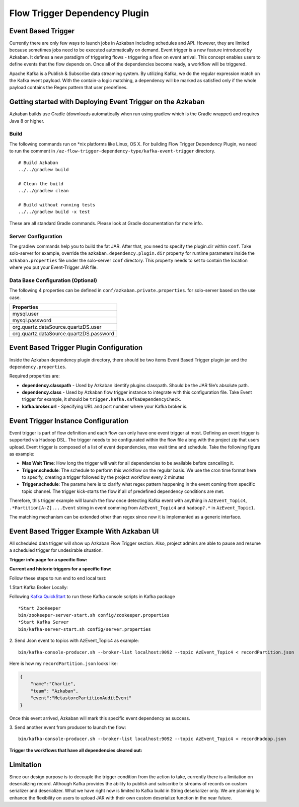 .. _EventBasedTrigger:


Flow Trigger Dependency Plugin
==================================
*****
Event Based Trigger
*****


..
   Todo:: Link to the data trigger documentation if available
Currently there are only few ways to launch jobs in Azkaban including schedules and API. However, they are limited because sometimes jobs need to be executed automatically on demand. Event trigger is a new feature introduced by Azkaban. It defines a new paradigm of triggering flows - triggering a flow on event arrival. This concept enables users to define events that the flow depends on. Once all of the dependencies become ready, a workflow will be triggered. 

Apache Kafka is a Publish & Subscribe data streaming system. By utilizing Kafka, we do the regular expression match on the Kafka event payload. With the contain-a logic matching, a dependency will be marked as satisfied only if the whole payload contains the Regex pattern that user predefines.

*****
Getting started with Deploying Event Trigger on the Azkaban
*****

Azkaban builds use Gradle (downloads automatically when run using gradlew which is the Gradle wrapper) and requires Java 8 or higher.

Build
########
The following commands run on *nix platforms like Linux, OS X. For building Flow Trigger Dependency Plugin, we need to run the comment in ``/az-flow-trigger-dependency-type/kafka-event-trigger`` directory. 
::
  # Build Azkaban
  ../../gradlew build

  # Clean the build
  ../../gradlew clean

  # Build without running tests
  ../../gradlew build -x test

These are all standard Gradle commands. Please look at Gradle documentation for more info.



Server Configuration
########
The gradlew commands help you to build the fat JAR. After that, you need to specify the plugin.dir within ``conf``. Take solo-server for example, override the ``azkaban.dependency.plugin.dir`` property for runtime parameters inside the ``azkaban.properties`` file under the solo-server ``conf`` directory.
This property needs to set to contain the location where you put your Event-Trigger JAR file. 

Data Base Configuration (Optional)
########
The following 4 properties can be defined in ``conf/azkaban.private.properties``. for solo-server based on the use case. 

+-----------------------------------------+
| Properties                              |
+=========================================+
| mysql.user                              |
+-----------------------------------------+
| mysql.password                          |     
+-----------------------------------------+
| org.quartz.dataSource.quartzDS.user     |
+-----------------------------------------+
| org.quartz.dataSource.quartzDS.password |
+-----------------------------------------+

*****
Event Based Trigger Plugin Configuration
*****

Inside the Azkaban dependency plugin directory, there should be two items Event Based Trigger plugin jar and the ``dependency.properties``. 

Required properties are:

- **dependency.classpath** - Used by Azkaban identify plugins classpath. Should be the JAR file’s absolute path.

- **dependency.class** - Used by Azkaban flow trigger instance to integrate with this configuration file. Take Event trigger for example, it should be  ``trigger.kafka.KafkaDependencyCheck``. 

- **kafka.broker.url** - Specifying URL and port number where your Kafka broker is. 



*****
Event Trigger Instance Configuration
*****
Event trigger is part of flow definition and each flow can only have one event trigger at most. 
Defining an event trigger is supported via Hadoop DSL.
The trigger needs to be configurated within the flow file along with the project zip that users upload.
Event trigger is composed of a list of event dependencies, max wait time and schedule.
Take the following figure as example:

.. image:: figures/TriggerExample.png

- **Max Wait Time**: How long the trigger will wait for all dependencies to be available before cancelling it.
- **Trigger.schedule**: The schedule to perform this workflow on the regular basis. We use the cron time format here to specify, creating a trigger followed by the project workflow every 2 minutes 

- **Trigger.schedule**: The params here is to clarify what regex pattern happening in the event coming from specific topic channel. The trigger kick-starts the flow if all of predefined dependency conditions are met. 

Therefore, this trigger example will launch the flow once detecting Kafka event with anything in ``AzEvent_Topic4``, ``.*Partition[A-Z]....Event`` string in event comming from ``AzEvent_Topic4`` and ``hadoop?.*`` in ``AzEvent_Topic1``.

The matching mechanism can be extended other than regex since now it is implemented as a generic interface.


*****
Event Based Trigger Example With Azkaban UI
*****
All scheduled data trigger will show up Azkaban Flow Trigger section. Also, project admins are able to pause and resume a scheduled trigger for undesirable situation.


**Trigger info page for a specific flow:**

.. image:: figures/TriggerInfo.png

**Current and historic triggers for a specific flow:**

.. image:: figures/TriggerList.png



Follow these steps to run end to end local test:

1.Start Kafka Broker Locally:

Following `Kafka QuickStart <https://kafka.apache.org/quickstart/>`_ to run these Kafka console scripts in Kafka package
::
  *Start ZooKeeper
  bin/zookeeper-server-start.sh config/zookeeper.properties
  *Start Kafka Server
  bin/kafka-server-start.sh config/server.properties

2. Send Json event to topics with AzEvent_Topic4 as example:
::
  bin/kafka-console-producer.sh --broker-list localhost:9092 --topic AzEvent_Topic4 < recordPartition.json
Here is how my ``recordPartition.json`` looks like:

.. code-block:: json

    {
        "name":"Charlie", 
        "team": "Azkaban",
        "event":"MetastorePartitionAuditEvent"
    }

Once this event arrived, Azkaban will mark this specific event dependency  as success. 

.. image:: figures/Success.png

3. Send another event from producer to launch the flow:
::
  bin/kafka-console-producer.sh --broker-list localhost:9092 --topic AzEvent_Topic4 < recordHadoop.json


**Trigger the workflows that have all dependencies cleared out:**

.. image:: figures/FlowExecuted.png

*****
Limitation
*****
Since our design purpose is to decouple the trigger condition from the action to take, currently there is a limitation on deserializing record. Although Kafka provides the ability to publish and subscribe to streams of records on custom serializer and deserializer. What we have right now is limited to Kafka build in String deserializer only. We are planning to enhance the flexibility on users to upload JAR with their own custom deserialize function in the near future. 


